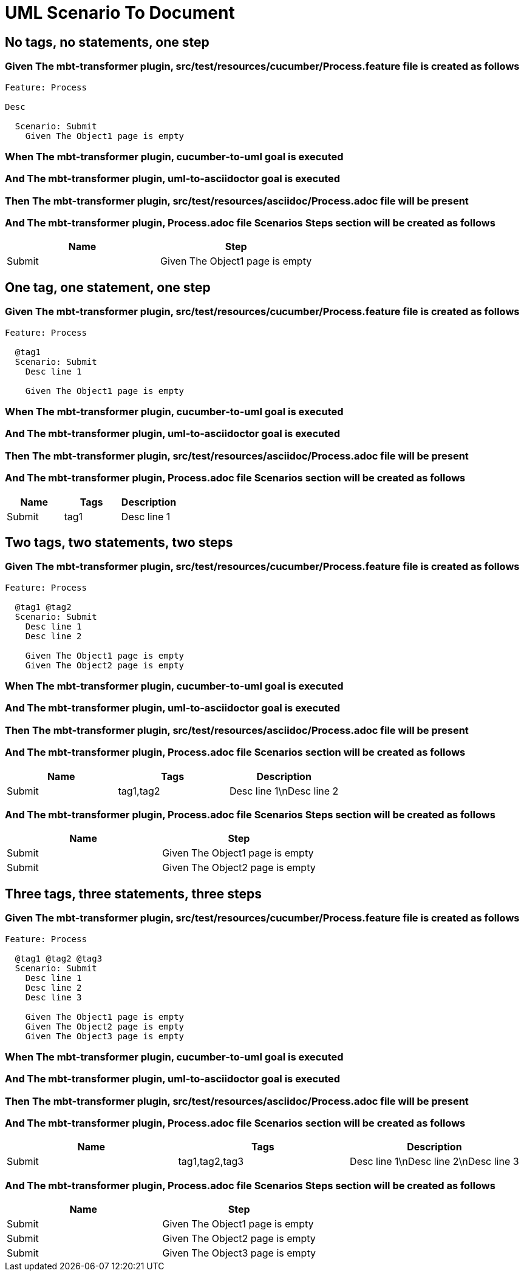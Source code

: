 :tags: sheep-dog-dev
= UML Scenario To Document

== No tags, no statements, one step

=== Given The mbt-transformer plugin, src/test/resources/cucumber/Process.feature file is created as follows

----
Feature: Process

Desc

  Scenario: Submit
    Given The Object1 page is empty
----

=== When The mbt-transformer plugin, cucumber-to-uml goal is executed

=== And The mbt-transformer plugin, uml-to-asciidoctor goal is executed

=== Then The mbt-transformer plugin, src/test/resources/asciidoc/Process.adoc file will be present

=== And The mbt-transformer plugin, Process.adoc file Scenarios Steps section will be created as follows

[options="header"]
|===
| Name| Step
| Submit| Given The Object1 page is empty
|===

== One tag, one statement, one step

=== Given The mbt-transformer plugin, src/test/resources/cucumber/Process.feature file is created as follows

----
Feature: Process

  @tag1
  Scenario: Submit
    Desc line 1

    Given The Object1 page is empty
----

=== When The mbt-transformer plugin, cucumber-to-uml goal is executed

=== And The mbt-transformer plugin, uml-to-asciidoctor goal is executed

=== Then The mbt-transformer plugin, src/test/resources/asciidoc/Process.adoc file will be present

=== And The mbt-transformer plugin, Process.adoc file Scenarios section will be created as follows

[options="header"]
|===
| Name| Tags| Description
| Submit| tag1| Desc line 1
|===

== Two tags, two statements, two steps

=== Given The mbt-transformer plugin, src/test/resources/cucumber/Process.feature file is created as follows

----
Feature: Process

  @tag1 @tag2
  Scenario: Submit
    Desc line 1
    Desc line 2

    Given The Object1 page is empty
    Given The Object2 page is empty
----

=== When The mbt-transformer plugin, cucumber-to-uml goal is executed

=== And The mbt-transformer plugin, uml-to-asciidoctor goal is executed

=== Then The mbt-transformer plugin, src/test/resources/asciidoc/Process.adoc file will be present

=== And The mbt-transformer plugin, Process.adoc file Scenarios section will be created as follows

[options="header"]
|===
| Name| Tags| Description
| Submit| tag1,tag2| Desc line 1\nDesc line 2
|===

=== And The mbt-transformer plugin, Process.adoc file Scenarios Steps section will be created as follows

[options="header"]
|===
| Name| Step
| Submit| Given The Object1 page is empty
| Submit| Given The Object2 page is empty
|===

== Three tags, three statements, three steps

=== Given The mbt-transformer plugin, src/test/resources/cucumber/Process.feature file is created as follows

----
Feature: Process

  @tag1 @tag2 @tag3
  Scenario: Submit
    Desc line 1
    Desc line 2
    Desc line 3

    Given The Object1 page is empty
    Given The Object2 page is empty
    Given The Object3 page is empty
----

=== When The mbt-transformer plugin, cucumber-to-uml goal is executed

=== And The mbt-transformer plugin, uml-to-asciidoctor goal is executed

=== Then The mbt-transformer plugin, src/test/resources/asciidoc/Process.adoc file will be present

=== And The mbt-transformer plugin, Process.adoc file Scenarios section will be created as follows

[options="header"]
|===
| Name| Tags| Description
| Submit| tag1,tag2,tag3| Desc line 1\nDesc line 2\nDesc line 3
|===

=== And The mbt-transformer plugin, Process.adoc file Scenarios Steps section will be created as follows

[options="header"]
|===
| Name| Step
| Submit| Given The Object1 page is empty
| Submit| Given The Object2 page is empty
| Submit| Given The Object3 page is empty
|===
